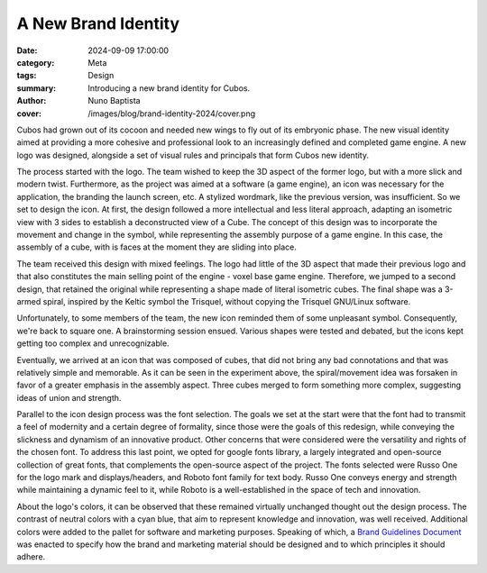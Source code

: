 A New Brand Identity
####################

:date: 2024-09-09 17:00:00
:category: Meta
:tags: Design
:summary: Introducing a new brand identity for Cubos.
:author: Nuno Baptista
:cover: /images/blog/brand-identity-2024/cover.png

.. role:: dim
    :class: m-text m-dim

Cubos had grown out of its cocoon and needed new wings to fly out of its embryonic phase.
The new visual identity aimed at providing a more cohesive and professional look to an increasingly defined and completed game engine.
A new logo was designed, alongside a set of visual rules and principals that form Cubos new identity.

The process started with the logo.
The team wished to keep the 3D aspect of the former logo, but with a more slick and modern twist.
Furthermore, as the project was aimed at a software (a game engine), an icon was necessary for the application, the branding the launch screen, etc. 
A stylized wordmark, like the previous version, was insufficient. So we set to design the icon.
At first, the design followed a more intellectual and less literal approach, adapting an isometric view with 3 sides to establish a deconstructed view of a Cube.
The concept of this design was to incorporate the movement and change in the symbol, while representing the assembly purpose of a game engine.
In this case, the assembly of a cube, with is faces at the moment they are sliding into place.

.. image-grid::
    {static}/images/blog/brand-identity-2024/prototype_logo_1_horizontal.png First design - horizontal layout
    {static}/images/blog/brand-identity-2024/prototype_logo_1_vertical.png First design - vertical layout

The team received this design with mixed feelings.
The logo had little of the 3D aspect that made their previous logo and that also constitutes the main selling point of the engine - voxel base game engine.
Therefore, we jumped to a second design, that retained the original while representing a shape made of literal isometric cubes.
The final shape was a 3-armed spiral, inspired by the Keltic symbol the Trisquel, without copying the Trisquel GNU/Linux software.

.. image-grid::
    {static}/images/blog/brand-identity-2024/prototype_logo_2_horizontal.png Second design - horizontal layout
    {static}/images/blog/brand-identity-2024/prototype_logo_2_vertical.png Second design - vertical layout

Unfortunately, to some members of the team, the new icon reminded them of some unpleasant symbol.
Consequently, we're back to square one. A brainstorming session ensued.
Various shapes were tested and debated, but the icons kept getting too complex and unrecognizable.

.. image-grid::
    {static}/images/blog/brand-identity-2024/prototype_logo_3.png Logo brainstorming

Eventually, we arrived at an icon that was composed of cubes, that did not bring any bad connotations and that was relatively simple and memorable.
As it can be seen in the experiment above, the spiral/movement idea was forsaken in favor of a greater emphasis in the assembly aspect.
Three cubes merged to form something more complex, suggesting ideas of union and strength.

.. image-grid::
    {static}/images/blog/brand-identity-2024/prototype_logo_4_horizontal.png Final design - horizontal layout
    {static}/images/blog/brand-identity-2024/prototype_logo_4_vertical.png Final design - vertical layout

Parallel to the icon design process was the font selection.
The goals we set at the start were that the font had to transmit a feel of modernity and a certain degree of formality, since those were the goals of this redesign, while conveying the slickness and dynamism of an innovative product.
Other concerns that were considered were the versatility and rights of the chosen font.
To address this last point, we opted for google fonts library, a largely integrated and open-source collection of great fonts, that complements the open-source aspect of the project.
The fonts selected were Russo One for the logo mark and displays/headers, and Roboto font family for text body.
Russo One conveys energy and strength while maintaining a dynamic feel to it, while Roboto is a well-established in the space of tech and innovation.

About the logo's colors, it can be observed that these remained virtually unchanged thought out the design process.
The contrast of neutral colors with a cyan blue, that aim to represent knowledge and innovation, was well received.
Additional colors were added to the pallet for software and marketing purposes.
Speaking of which, a `Brand Guidelines Document </images/brand.pdf>`_ was enacted to specify how the brand and marketing material should be designed and to which principles it should adhere.

.. image-grid::
    {static}/images/blog/brand-identity-2024/brand_guidelines_1.png
    {static}/images/blog/brand-identity-2024/brand_guidelines_2.png
    {static}/images/blog/brand-identity-2024/brand_guidelines_3.png
    {static}/images/blog/brand-identity-2024/brand_guidelines_4.png
